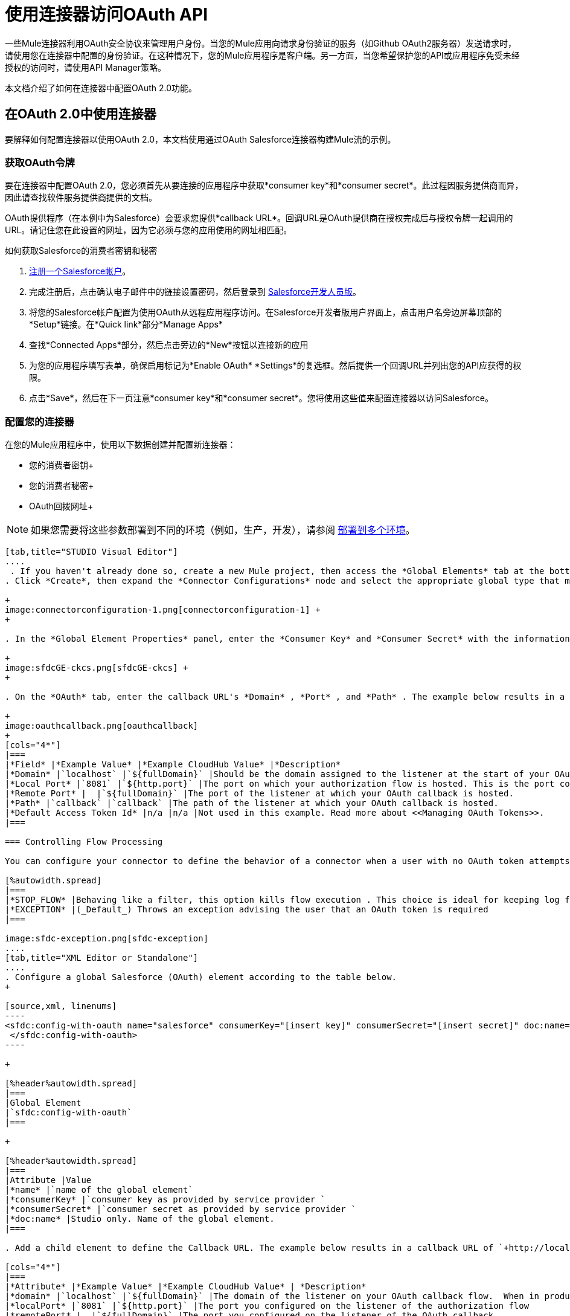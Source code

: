 = 使用连接器访问OAuth API
:keywords: anypoint studio, studio, mule esb, oauth, authentication, oauth 2

一些Mule连接器利用OAuth安全协议来管理用户身份。当您的Mule应用向请求身份验证的服务（如Github OAuth2服务器）发送请求时，请使用您在连接器中配置的身份验证。在这种情况下，您的Mule应用程序是客户端。另一方面，当您希望保护您的API或应用程序免受未经授权的访问时，请使用API​​ Manager策略。

本文档介绍了如何在连接器中配置OAuth 2.0功能。

== 在OAuth 2.0中使用连接器

要解释如何配置连接器以使用OAuth 2.0，本文档使用通过OAuth Salesforce连接器构建Mule流的示例。

=== 获取OAuth令牌

要在连接器中配置OAuth 2.0，您必须首先从要连接的应用程序中获取*consumer key*和*consumer secret*。此过程因服务提供商而异，因此请查找软件服务提供商提供的文档。

OAuth提供程序（在本例中为Salesforce）会要求您提供*callback URL*。回调URL是OAuth提供商在授权完成后与授权令牌一起调用的URL。请记住您在此设置的网址，因为它必须与您的应用使用的网址相匹配。

如何获取Salesforce的消费者密钥和秘密

.  http://www.developerforce.com/events/regular/registration.php[注册一个Salesforce帐户]。
. 完成注册后，点击确认电子邮件中的链接设置密码，然后登录到 http://developer.force.com/[Salesforce开发人员版]。
. 将您的Salesforce帐户配置为使用OAuth从远程应用程序访问。在Salesforce开发者版用户界面上，点击用户名旁边屏幕顶部的*Setup*链接。在*Quick link*部分*Manage Apps*
. 查找*Connected Apps*部分，然后点击旁边的*New*按钮以连接新的应用
. 为您的应用程序填写表单，确保启用标记为*Enable OAuth* *Settings*的复选框。然后提供一个回调URL并列出您的API应获得的权限。
.  点击*Save*，然后在下一页注意*consumer key*和*consumer secret*。您将使用这些值来配置连接器以访问Salesforce。

=== 配置您的连接器

在您的Mule应用程序中，使用以下数据创建并配置新连接器：

*  您的消费者密钥+
* 您的消费者秘密+
*  OAuth回拨网址+

[NOTE]
如果您需要将这些参数部署到不同的环境（例如，生产，开发），请参阅 link:/mule-user-guide/v/3.6/deploying-to-multiple-environments[部署到多个环境]。

[tabs]
------
[tab,title="STUDIO Visual Editor"]
....
 . If you haven't already done so, create a new Mule project, then access the *Global Elements* tab at the bottom of the canvas.
. Click *Create*, then expand the *Connector Configurations* node and select the appropriate global type that matches your OAuth-enabled connector. Click *OK*.  +

+
image:connectorconfiguration-1.png[connectorconfiguration-1] +
+

. In the *Global Element Properties* panel, enter the *Consumer Key* and *Consumer Secret* with the information that the software service provider gave you. +

+
image:sfdcGE-ckcs.png[sfdcGE-ckcs] +
+

. On the *OAuth* tab, enter the callback URL's *Domain* , *Port* , and *Path* . The example below results in a callback URL of `+http://localhost:8081/callback+`. +

+
image:oauthcallback.png[oauthcallback]  
+
[cols="4*"]
|===
|*Field* |*Example Value* |*Example CloudHub Value* |*Description*
|*Domain* |`localhost` |`${fullDomain}` |Should be the domain assigned to the listener at the start of your OAuth callback flow.  When in production, this is the domain on which your application is hosted.
|*Local Port* |`8081` |`${http.port}` |The port on which your authorization flow is hosted. This is the port configured on your HTTP listener.
|*Remote Port* |  |`${fullDomain}` |The port of the listener at which your OAuth callback is hosted.
|*Path* |`callback` |`callback` |The path of the listener at which your OAuth callback is hosted.
|*Default Access Token Id* |n/a |n/a |Not used in this example. Read more about <<Managing OAuth Tokens>>.
|===

=== Controlling Flow Processing

You can configure your connector to define the behavior of a connector when a user with no OAuth token attempts to utilize the service (i.e. the user is not yet authenticated via OAuth). Use the *On No Token* field to select one of the following two options.

[%autowidth.spread]
|===
|*STOP_FLOW* |Behaving like a filter, this option kills flow execution . This choice is ideal for keeping log files light as it doesn't create exceptions before you have had a chance to authorize your connector to access the OAuth provider.
|*EXCEPTION* |(_Default_) Throws an exception advising the user that an OAuth token is required
|===

image:sfdc-exception.png[sfdc-exception]
....
[tab,title="XML Editor or Standalone"]
....
. Configure a global Salesforce (OAuth) element according to the table below.
+

[source,xml, linenums]
----
<sfdc:config-with-oauth name="salesforce" consumerKey="[insert key]" consumerSecret="[insert secret]" doc:name="Salesforce (OAuth)">
 </sfdc:config-with-oauth>
----

+

[%header%autowidth.spread]
|===
|Global Element
|`sfdc:config-with-oauth`
|===

+

[%header%autowidth.spread]
|===
|Attribute |Value
|*name* |`name of the global element`
|*consumerKey* |`consumer key as provided by service provider `
|*consumerSecret* |`consumer secret as provided by service provider `
|*doc:name* |Studio only. Name of the global element. 
|===

. Add a child element to define the Callback URL. The example below results in a callback URL of `+http://localhost:8081/callback+`.

[cols="4*"]
|===
|*Attribute* |*Example Value* |*Example CloudHub Value* | *Description*
|*domain* |`localhost` |`${fullDomain}` |The domain of the listener on your OAuth callback flow.  When in production, this is the domain on which your application is hosted.
|*localPort* |`8081` |`${http.port}` |The port you configured on the listener of the authorization flow
|*remotePort* |  |`${fullDomain}` |The port you configured on the listener of the OAuth callback.
|*path* |`callback` |`callback` |The path of the listener at which your OAuth callback is hosted.
|*defaultAccessTokenId* |n/a |n/a |Not used in this example. Read more about <<Managing OAuth Tokens>>.
|===

=== Controlling Flow Processing

You can configure your connector to define the behavior of a connector when a user with no OAuth token attempts to utilize the service (i.e. the user is not yet authenticated via OAuth). Use the *onNoToken* attribute to define one of the following two options. +

[%autowidth.spread]
|===
|*STOP_FLOW* |Behaving like a filter, this option kills flow execution. This choice is ideal for keeping log files light as it doesn't create exceptions before you have had a chance to authorize your connector to access the OAuth provider.
|*EXCEPTION* |(_Default_) Throws an exception advising the user that an OAuth token is required
|===

[source,xml, linenums]
----
<sfdc:config-with-oauth name="salesforce" consumerKey="[insert key]" consumerSecret="[insert secret]" doc:name="Salesforce (OAuth)" onNoToken="[STOP_FLOW]">
    <sfdc:oauth-callback-config domain="localhost" remotePort="8081" path="callback"/>
 </sfdc:config-with-oauth>
----
....
------

== 创建授权流程

在最终用户应用程序可以通过服务提供商的API执行任何操作之前，它必须获得身份验证才能执行此操作。为了使认证成为可能，请在您的Mule应用程序中使用*authorization flow*。此授权流程请求，然后从OAuth提供程序获取身份验证令牌。它由一个HTTP侦听器和一个Salesforce连接器组成，该连接器使用您创建的全局Salesforce（OAuth）元素执行Salesforce的授权操作。

[tabs]
------
[tab,title="STUDIO Visual Editor"]
....
. Drag building blocks onto the canvas to build a Mule flow as per below. +

+
image:salesforce+oauth.png[salesforce+oauth] +
+

.Create a new connector configuration element for the HTTP connector, set the *Host* and *Port* to correspond to the callback URL that you set in your global element. (In the example, the callback URL is `+http://localhost:8081/callback+`.) In this case, also set the *Path* in the connector to `callback`.
. Click the Salesforce connector to open its properties editor, then use the drop-down *Connector Configuration* to select the global Salesforce element your created in the previous section. 
. Configure any additional fields required by the connector you have selected. See below for configuration details of the Salesforce connector example.
+
[%header%autowidth.spread]
|===
|Field |Value
|*Connector Configuration* |The name of the global element you created for your connector.
|*Operation* |`Authorize`
|*Access Token URL* |(_Optional_) See below. +
 Example: `+https://na1.salesforce.com/services/oauth2/token+`
|*Authorization URL* |(_Optional_) See below. +
Example: `+https://na1.salesforce.com/services/oauth2/authorize+`
|*Display* |`PAGE`
|===

+
image:sfdc-pe.png[sfdc-pe]
+


=== Access Token and Authorization URLs

Some service providers expose unique URLs to acquire access tokens and perform authorization (For example, a service provider many expose one URL for sandbox development, and one URL for production).  +

[%header,cols="2*"]
|===
|Attribute |Description
|*Authorization URL* |_(Optional) _Defined by the service provider, the URL to which the resource owner is redirected to grant authorization to the connector.
|*Access Token URL* |_(Optional)_ Defined by the service provider, the URL to obtain an access token.
|*Access Token Id* |_(Optional_) (_Default value_: connector configuration name) +
The OAuth accessTokenId within which Mule stores tokens.
|===

=== Scopes

Depending on the service provider, you may have the option to define scopes . A *scope* gives you access to perform a set of particular actions, such as viewing contacts, posting items, changing passwords, etc. The Salesforce connector does not use scopes.

Should a connectors require scope configuration, Studio includes the scopes as configurable fields in the properties editor. If the connector you wish to use makes use of scopes , refer to the connector-specific documentation to determine which values are valid.
....
[tab,title=XML Editor or Standalone]
....
. Create an authorization flow, starting with an HTTP listener. Set the values of attributes according to the tables below. 
+
[%header%autowidth.spread]
|===
|Element
|`http:listener`
|===
+
[%header%autowidth.spread]
|===
|Attribute |Value
|*config-ref* |`HTTP_Listener_Configuration`
|*path* |`localhost`
|===
+
. Create a global configuration element for the HTTP Listener +
+
[%header%autowidth.spread]
|===
|Element
|`+http:listener-config+`
|===
+
[%header%autowidth.spread]
|===
|Attribute |Value
|*name* |`HTTP_Listener_Configuration`
|*path* |`localhost`
|*port ** |`8081`
|===
+
*The port _must_ correspond to the `remotePort`attribute in your `oauth-callback-config`.
. Add a Salesforce connector to the flow. Set the values of attributes according to the tables below. 
+
[%header%autowidth.spread]
|===
|Element
|`sfdc:authorize`
|===
+
[%header%autowidth.spread]
|===
|Attribute |Value
|*config-ref* |The name of the global element you created for your connector.
|*accessTokenUrl* |(_Optional_ ) See below. Example: `+https://na1.salesforce.com/services/oauth2/token+`
|*authorizationUrl* |(_Optional_ ) See below. Example: `+https://na1.salesforce.com/services/oauth2/authorize+`
|*display* |PAGE
|===

[source,xml, linenums]
----
<http:listener-config name="HTTP_Listener_Configuration" host="localhost" port="8081"/>
<flow name="OAuthTestFlow1" doc:name="OAuthTestFlow1">
    <http:listener config-ref="HTTP_Listener_Configuration" path="/" doc:name="HTTP Connector"/>
    <sfdc:authorize config-ref="Salesforce__OAuth_" display="PAGE" doc:name="Salesforce" accessTokenUrl="https://na1.salesforce.com/services/oauth2/token" authorizationUrl="https://na1.salesforce.com/services/oauth2/authorize"/>
</flow>
----

=== Access Token and Authorization URLs

Some service providers expose unique URLs to acquire access tokens and perform authorization (For example, a service provider many expose one URL for sandbox development, and one URL for production).

[%header,cols="2*"]
|===
|Attribute |Description
|*authorizationUrl* |_(Optional) _Defined by the service provider, the URL to which the resource owner is redirected to grant authorization to the connector.
|*accessTokenUrl* |_(Optional)_ Defined by the service provider, the URL to obtain an access token.
|*accessTokenId* |_(Optional)_ (_Default value_: connector configuration name.) +
The OAuth accessTokenId within which Mule stores tokens.
|===

   

=== Scopes

Depending on the service provider, you may have the option to define scopes. A *scope* gives you access to perform a set of particular actions, such as viewing contacts, posting items, changing passwords, etc. The Salesforce connector does not use scopes.

Should a connectors require scope configuration, Studio includes the scopes as configurable fields in the properties editor. If the connector you wish to use makes use of scopes , refer to the connector-specific documentation to determine which values are valid.
....
------

=== 关于授权流程

最终用户通过导航到Web浏览器中的HTTP侦听器地址来启动上述授权流程。触发后，此流程启动OAuth舞蹈，将用户引导至服务提供商的登录页面。 Mule还会创建一个*callback endpoint*，以便服务提供商可以在通过身份验证后将用户引导回Mule流。连接器从回调中提取信息，将其自身的内部状态设置为_authorized_，然后继续流程处理。此外，连接器会自动发出Mule在ObjectStore中存储的*access token identifier*。

Mule管理访问令牌，自动为` accessTokenId `分配默认值以匹配全局连接器配置的名称（在本例中为全局Salesforce（OAuth）元素）。使用默认值允许连接器被许多用户授权。但是，由于CloudHub的ObjectStore功能行为稍有不同，因此如果您在*CloudHub in multitenancy mode*中运行项目，则每个访问令牌标识符对于每个用户都是唯一的。请注意，在*Mule Studio (October 2013)* **CloudHub Mule Runtime (October 2013)**之前的所有Mule版本中，您必须执行一些额外的步骤来管理`accessTokenId`的存储。

认证后=== 

在连接器设置为授权操作后向您的流中添加** Logger **元素。如果连接器尚未授权，Mule会延迟记录器的执行，直到收到回调。另一方面，如果用户在前一个请求中已经被授权并且连接器已经有了TokenId，那么Mule会继续流程执行并且记录器立即执行，而不是等待回调。

[tabs]
------
[tab,title="Studio Visual Editor"]
....
. Drag a *Logger* message processor from the palette to the canvas and place it after the Salesforce connector. +

+
image:salesforce+oauth+2.png[salesforce+oauth+2]
+

. Open the Logger's properties, then add a message for the Logger to output. For example: "The connector has been properly authorized." +

+
image:connectorauthorized.png[connectorauthorized]
....
[tab,title="Studio XML Editor or Standalone"]
....
. Add a `logger` element into your flow, including a `message` attribute, the value of which indicates the Logger's output.

[source,xml, linenums]
----
<logger message="The connector has been properly authorized." level="INFO" doc:name="Logger"/>
----

==== Full Example

[source,xml, linenums]
----
<http:listener-config name="HTTP_Listener_Configuration" host="localhost" port="8081"/>
<flow name="OAuthTestFlow1" doc:name="OAuthTestFlow1">
    <http:listener config-ref="HTTP_Listener_Configuration" path="/" doc:name="HTTP Connector"/>
    <sfdc:authorize config-ref="Salesforce__OAuth_" display="PAGE" accessTokenUrl="https://na1.salesforce.com/services/oauth2/token" authorizationUrl="https://na1.salesforce.com/services/oauth2/authorize"/>
    <logger message="The connector has been properly authorized." level="INFO" doc:name="Logger"/>
</flow>
----
....
------

== 管理OAuth令牌

Mule将**Token IDs **存储在Object Store变量中。或者，您可以根据三种不同的行为来定义此变量的名称：

. 使用连接器的配置名称（_Default_）
. 使用表达式集作为` defaultAccessTokenId `属性的值
. 使用` AccessTokenId `属性的值设置操作

以下说明解释了这些行为。

*  Mule默认使用连接器的配置名称。如果您的配置如下例所示，跟踪令牌ID的Object Store变量也使用名称**Box_Connector**。无论是在CloudHub上运行还是在处于单一租户模式下，此功能都可用。
+

[source,xml, linenums]
----
<box:config name="Box_Connector" clientId="123" clientSecret="123" doc:name="Box"  >
    <box:oauth-callback-config domain="localhost" localPort="8081" path="box_callback" remotePort="8081"/>
</box:config>
 
<flow name="flow1">
    <box:authorize />
    <box:upload-stream />
</flow>
----
+

[WARNING]
====
在运行本地实施时，如果多个用户访问该服务，将该变量的名称保留为默认值可能会导致令牌覆盖。如果你有十个用户，那么你不能在同一个变量名下存储他们的十个唯一的令牌ID。在这种情况下，您必须为每个变量创建新的变量。

但是，在CloudHub上以多租户模式运行时，此问题不会显示。在CloudHub中，每个租户都有自己独立的Object Store分区，这是其他租户无法访问的分区。例如，如果您有十个客户，那么这十个令牌位于对象存储的不同分区中，因此密钥不会重叠。
====
* 如果您在连接器的配置中设置了`defaultAccessTokenId`参数，Mule会使用它的值。您可以将此参数设置为表达式以避免覆盖令牌ID。

--
[tabs]
------
[tab,title="STUDIO Visual Editor"]
....
image:box-ge.png[box-ge]
....
[tab,title="XML Editor or Standalone"]
....
[source,xml, linenums]
----
<box:config name="Box_Connector" clientId="123" clientSecret="123" doc:name="Box"  >
    <box:oauth-callback-config domain="localhost" localPort="8081" path="box_callback" remotePort="8081" defaultAccessTokenId="#[message.inboundProperties.tenantId]"/>
</box:config>
 
<flow name="flow1">
    <box:authorize />
    <box:upload-stream />
</flow>
----
....
------
--

* 在`AccessTokenId`属性中设置操作以覆盖此操作的其他所有内容。请记住，该属性仅影响当前的操作;除非另有说明，否则相同连接器的其他操作将使用默认操作。

[source,xml, linenums]
----
<flow name="flow1">
    <box:authorize accessTokenId="#[flowVars.myTenantId]"/>
    <box:upload-stream accessTokenId="#[flowVars.myTenantId]"/>
</flow>
----

== 另请参阅

*  https://blogs.mulesoft.com/dev/mule-dev/oauth-2-just-got-a-bit-easier/ [OAuth 2简单得多]
*  link:/mule-user-guide/v/3.6/http-request-connector[HTTP请求连接器]
